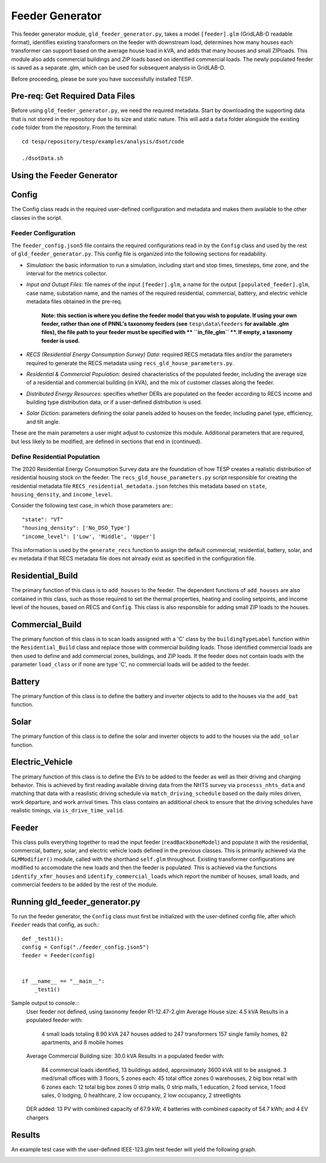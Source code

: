 ================
Feeder Generator 
================

This feeder generator module, ``gld_feeder_generator.py``, takes a model ``[feeder].glm`` (GridLAB-D readable format), identifies existing transformers on the feeder with downstream load, determines how many houses each transformer can support based on the average house load in kVA, and adds that many houses and small ZIPloads. This module also adds commercial buildings and ZIP loads based on identified commercial loads. The newly populated feeder is saved as a separate .glm, which can be used for subsequent analysis in GridLAB-D.

Before proceeding, please be sure you have successfully installed TESP.

Pre-req: Get Required Data Files
~~~~~~~~~~~~~~~~~~~~~~~~~~~~~~~~

Before using ``gld_feeder_generator.py``, we need the required metadata. Start by downloading the supporting data that is not stored in the repository due to its size and static nature. This will add a ``data`` folder alongside the existing ``code`` folder from the repository. From the terminal: ::

    cd tesp/repository/tesp/examples/analysis/dsot/code

    ./dsotData.sh

Using the Feeder Generator
~~~~~~~~~~~~~~~~~~~~~~~~~~

Config
~~~~~~

The Config class reads in the required user-defined configuration and metadata and makes them available to the other classes in the script.

Feeder Configuration
--------------------

The ``feeder_config.json5`` file contains the required configurations read in by the ``Config`` class and used by the rest of ``gld_feeder_generator.py``. This config file is organized into the following sections for readability.

- *Simulation*: the basic information to run a simulation, including start and stop times, timesteps, time zone, and the interval for the metrics collector.
- *Input and Outupt Files*: file names of the input ``[feeder].glm``, a name for the output ``[populated_feeder].glm``, case name, substation name, and the names of the required residential, commercial, battery, and electric vehicle metadata files obtained in the pre-req.

    **Note: this section is where you define the feeder model that you wish to populate. If using your own feeder, rather than one of PNNL's taxonomy feeders (see**  ``tesp\data\feeders`` **for available .glm files), the file path to your feeder must be specified with ** ``in_file_glm`` **. If empty, a taxonomy feeder is used.**

- *RECS (Residential Energy Consumption Survey) Data*: required RECS metadata files and/or the parameters required to generate the RECS metadata using ``recs_gld_house_parameters.py``.
- *Residential & Commercial Population*: desired characteristics of the populated feeder, including the average size of a residential and commercial building (in kVA), and the mix of customer classes along the feeder.
- *Distributed Energy Resources*: specifies whether DERs are populated on the feeder according to RECS income and building type distribution data, or if a user-defined distribution is used.
- *Solar Diction*: parameters defining the solar panels added to houses on the feeder, including panel type, efficiency, and tilt angle.

These are the main parameters a user might adjust to customize this module. Additional parameters that are required, but less likely to be modified, are defined in sections that end in (continued).

Define Residential Population
-----------------------------

The 2020 Residential Energy Consumption Survey data are the foundation of how TESP creates a realistic distribution of residential housing stock on the feeder. The ``recs_gld_house_parameters.py`` script responsible for creating the residential metadata file ``RECS_residential_metadata.json`` fetches this metadata based on ``state``, ``housing_density``, and ``income_level``.

Consider the following test case, in which those parameters are:::

    "state": "VT"
    "housing_density": ['No_DSO_Type']
    "income_level": ['Low', 'Middle', 'Upper']

This information is used by the ``generate_recs`` function to assign the default commercial, residential, battery, solar, and ev metadata if that RECS metadata file does not already exist as specified in the configuration file.

Residential_Build
~~~~~~~~~~~~~~~~~

The primary function of this class is to ``add_houses`` to the feeder. The dependent functions of ``add_houses`` are also contained in this class, such as those required to set the thermal properties, heating and cooling setpoints, and income level of the houses, based on RECS and ``Config``. This class is also responsible for adding small ZIP loads to the houses. 


Commercial_Build
~~~~~~~~~~~~~~~~

The primary function of this class is to scan loads assigned with a 'C' class by the ``buildingTypeLabel`` function within the ``Residential_Build`` class and replace those with commercial building loads. Those identified commercial loads are then used to define and add commercial zones, buildings, and ZIP loads. If the feeder does not contain loads with the parameter ``load_class`` or if none are type 'C', no commercial loads will be added to the feeder.

Battery
~~~~~~~

The primary function of this class is to define the battery and inverter objects to add to the houses via the ``add_bat`` function. 

Solar
~~~~~

The primary function of this class is to define the solar and inverter objects to add to the houses via the ``add_solar`` function.

Electric_Vehicle
~~~~~~~~~~~~~~~~

The primary function of this class is to define the EVs to be added to the feeder as well as their driving and charging behavior. This is achieved by first reading available driving data from the NHTS survey via ``processs_nhts_data`` and matching that data with a reaslistic driving schedule via ``match_driving_schedule`` based on the daily miles driven, work departure, and work arrival times. This class contains an additional check to ensure that the driving schedules have realistic timings, via ``is_drive_time_valid``.

Feeder
~~~~~~

This class pulls everything together to read the input feeder (``readBackboneModel``) and populate it with the residential, commercial, battery, solar, and electric vehicle loads defined in the previous classes. This is primarily achieved via the ``GLMModifier()`` module, called with the shorthand ``self.glm`` throughout. Existing transformer configurations are modified to accomodate the new loads and then the feeder is populated. This is achieved via the functions ``identify_xfmr_houses`` and ``identify_commercial_loads`` which report the number of houses, small loads, and commercial feeders to be added by the rest of the module. 


Running gld_feeder_generator.py
~~~~~~~~~~~~~~~~~~~~~~~~~~~~~~~

To run the feeder generator, the ``Config`` class must first be initialized with the user-defined config file, after which ``Feeder`` reads that config, as such.::

    def _test1():
    config = Config("./feeder_config.json5")
    feeder = Feeder(config)   


    if __name__ == "__main__":
        _test1()

Sample output to console.::
    User feeder not defined, using taxonomy feeder R1-12.47-2.glm
    Average House size: 4.5 kVA
    Results in a populated feeder with:
        4 small loads totaling 8.90 kVA
        247 houses added to 247 transformers
        157 single family homes, 82 apartments, and 8 mobile homes
    Average Commercial Building size: 30.0 kVA
    Results in a populated feeder with:
        84 commercial loads identified, 13 buildings added, approximately 3600 kVA still to be assigned.
        3 med/small offices with 3 floors, 5 zones each: 45 total office zones
        0 warehouses,
        2 big box retail with 6 zones each: 12 total big box zones
        0 strip malls,
        0 strip malls,
        1 education,
        2 food service,
        1 food sales,
        0 lodging,
        0 healthcare,
        2 low occupancy,
        2 low occupancy,
        2 streetlights
    DER added: 13 PV with combined capacity of 67.9 kW; 4 batteries with combined capacity of 54.7 kWh; and 4 EV chargers


Results
~~~~~~~
An example test case with the user-defined IEEE-123.glm test feeder will yield the following graph.

.. image:: ../media/feeder-generator/IEEE-123.glm_network-unpopulated.png
    :width: 800


.. image:: ../media/feeder-generator/IEEE-123.glm_network-populated.png
    :width: 800
